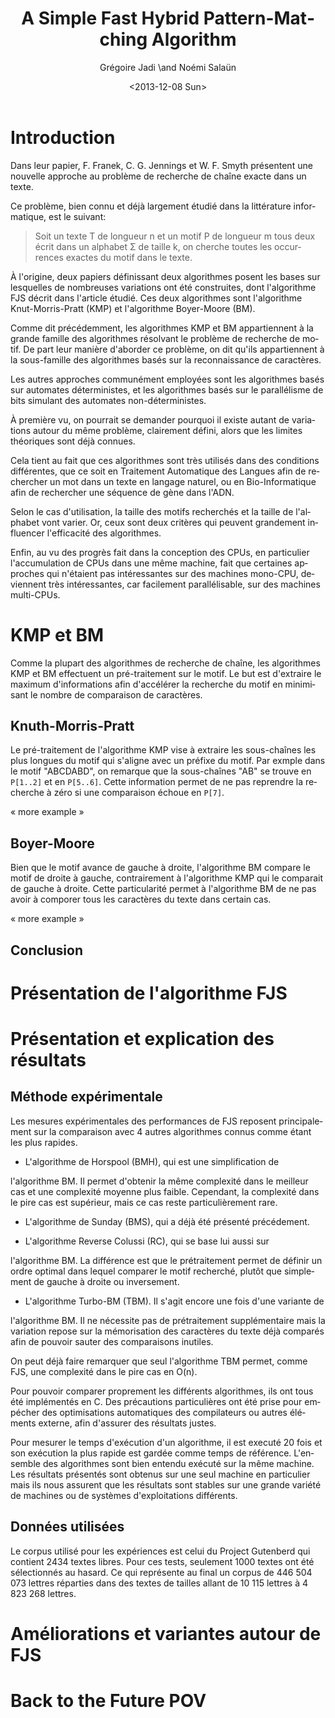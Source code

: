 #+TITLE: A Simple Fast Hybrid Pattern-Matching Algorithm
#+DATE: <2013-12-08 Sun>
#+AUTHOR: Grégoire Jadi \and Noémi Salaün
#+EMAIL: daimrod@gmail.com
#+OPTIONS: ':nil *:t -:t ::t <:t H:3 \n:nil ^:t arch:headline
#+OPTIONS: author:t c:nil creator:comment d:(not LOGBOOK) date:t e:t
#+OPTIONS: email:nil f:t inline:t num:t p:nil pri:nil stat:t tags:t
#+OPTIONS: tasks:t tex:t timestamp:t toc:t todo:t |:t
#+CREATOR: Emacs 24.3.50.1 (Org mode 8.0.2)
#+DESCRIPTION:
#+EXCLUDE_TAGS: noexport
#+KEYWORDS:
#+LANGUAGE: fr
#+SELECT_TAGS: export
#+STARTUP: latexpreview
#+STARTUP: entitiespretty


* Introduction
Dans leur papier, F. Franek, C. G. Jennings et W. F. Smyth présentent
une nouvelle approche au problème de recherche de chaîne exacte dans
un texte.

Ce problème, bien connu et déjà largement étudié dans la littérature
informatique, est le suivant:

#+BEGIN_QUOTE
Soit un texte T de longueur n et un motif P de longueur m tous deux
écrit dans un alphabet \Sigma de taille k, on cherche toutes les occurrences
exactes du motif dans le texte.
#+END_QUOTE

À l'origine, deux papiers définissant deux algorithmes posent les
bases sur lesquelles de nombreuses variations ont été construites,
dont l'algorithme FJS décrit dans l'article étudié. Ces deux
algorithmes sont l'algorithme Knut-Morris-Pratt (KMP) et l'algorithme
Boyer-Moore (BM).

Comme dit précédemment, les algorithmes KMP et BM appartiennent à la
grande famille des algorithmes résolvant le problème de recherche de
motif. De part leur manière d'aborder ce problème, on dit qu'ils
appartiennent à la sous-famille des algorithmes basés sur la
reconnaissance de caractères. 

Les autres approches communément employées sont les algorithmes basés
sur automates déterministes, et les algorithmes basés sur le
parallélisme de bits simulant des automates non-déterministes.

À première vu, on pourrait se demander pourquoi il existe autant de
variations autour du même problème, clairement défini, alors que les
limites théoriques sont déjà connues.

Cela tient au fait que ces algorithmes sont très utilisés dans des
conditions différentes, que ce soit en Traitement Automatique des
Langues afin de rechercher un mot dans un texte en langage naturel, ou
en Bio-Informatique afin de rechercher une séquence de gène dans
l'ADN.

Selon le cas d'utilisation, la taille des motifs recherchés et la
taille de l'alphabet vont varier. Or, ceux sont deux critères qui
peuvent grandement influencer l'efficacité des algorithmes.

Enfin, au vu des progrès fait dans la conception des CPUs, en
particulier l'accumulation de CPUs dans une même machine, fait que
certaines approches qui n'étaient pas intéressantes sur des machines
mono-CPU, deviennent très intéressantes, car facilement
parallélisable, sur des machines multi-CPUs.

* KMP et BM
Comme la plupart des algorithmes de recherche de chaîne, les
algorithmes KMP et BM effectuent un pré-traitement sur le motif. Le
but est d'extraire le maximum d'informations afin d'accélérer la
recherche du motif en minimisant le nombre de comparaison de
caractères.

** Knuth-Morris-Pratt
Le pré-traitement de l'algorithme KMP vise à extraire les sous-chaînes
les plus longues du motif qui s'aligne avec un préfixe du motif. Par
exmple dans le motif "ABCDABD", on remarque que la sous-chaînes "AB"
se trouve en ~P[1..2]~ et en ~P[5..6]~. Cette information permet de ne
pas reprendre la recherche à zéro si une comparaison échoue en ~P[7]~.

« more example »
** Boyer-Moore
Bien que le motif avance de gauche à droite, l'algorithme BM compare
le motif de droite à gauche, contrairement à l'algorithme KMP qui le
comparait de gauche à droite. Cette particularité permet à
l'algorithme BM de ne pas avoir à comporer tous les caractères du
texte dans certain cas.

« more example »

** Conclusion


* Présentation de l'algorithme FJS

* Présentation et explication des résultats

** Méthode expérimentale

Les mesures expérimentales des performances de FJS reposent principalement
sur la comparaison avec 4 autres algorithmes connus comme étant les plus
rapides.

  - L'algorithme de Horspool (BMH), qui est une simplification de
  l'algorithme BM. Il permet d'obtenir la même complexité dans le meilleur
  cas et une complexité moyenne plus faible. Cependant, la complexité dans
  le pire cas est supérieur, mais ce cas reste particulièrement rare.

  - L'algorithme de Sunday (BMS), qui a déjà été présenté précédement.

  - L'algorithme Reverse Colussi (RC), qui se base lui aussi sur
  l'algorithme BM. La différence est que le prétraitement permet de définir
  un ordre optimal dans lequel comparer le motif recherché, plutôt que
  simplement de gauche à droite ou inversement.

  - L'algorithme Turbo-BM (TBM). Il s'agit encore une fois d'une variante de
  l'algorithme BM. Il ne nécessite pas de prétraitement supplémentaire mais
  la variation repose sur la mémorisation des caractères du texte déjà
  comparés afin de pouvoir sauter des comparaisons inutiles.

On peut déjà faire remarquer que seul l'algorithme TBM permet, comme FJS,
une complexité dans le pire cas en O(n).

Pour pouvoir comparer proprement les différents algorithmes, ils ont tous été
implémentés en C. Des précautions particulières ont été prise pour empécher
des optimisations automatiques des compilateurs ou autres éléments externe,
afin d'assurer des résultats justes.

Pour mesurer le temps d'exécution d'un algorithme, il est executé 20 fois et
son exécution la plus rapide est gardée comme temps de référence. L'ensemble
des algorithmes sont bien entendu exécuté sur la même machine. Les résultats
présentés sont obtenus sur une seul machine en particulier mais ils nous
assurent que les résultats sont stables sur une grande variété de machines ou
de systèmes d'exploitations différents.

** Données utilisées

Le corpus utilisé pour les expériences est celui du Project Gutenberd qui
contient 2434 textes libres. Pour ces tests, seulement 1000 textes ont été
sélectionnés au hasard. Ce qui représente au final un corpus de 446 504 073
lettres réparties dans des textes de tailles allant de 10 115 lettres à
4 823 268 lettres.


* Améliorations et variantes autour de FJS

* Back to the Future POV
